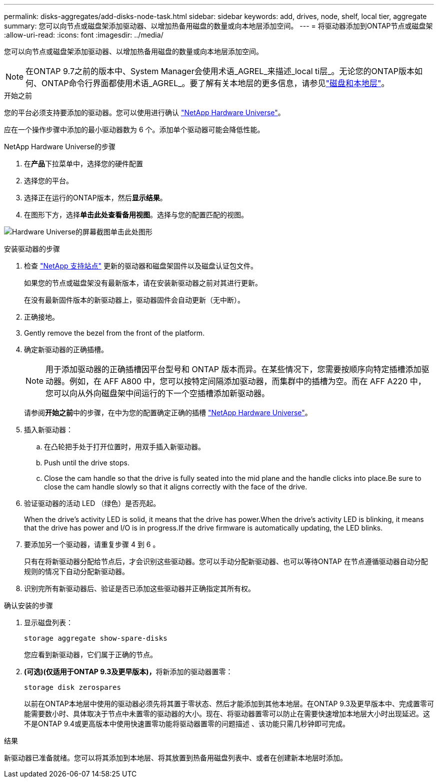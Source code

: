 ---
permalink: disks-aggregates/add-disks-node-task.html 
sidebar: sidebar 
keywords: add, drives, node, shelf, local tier, aggregate 
summary: 您可以向节点或磁盘架添加驱动器、以增加热备用磁盘的数量或向本地层添加空间。 
---
= 将驱动器添加到ONTAP节点或磁盘架
:allow-uri-read: 
:icons: font
:imagesdir: ../media/


[role="lead"]
您可以向节点或磁盘架添加驱动器、以增加热备用磁盘的数量或向本地层添加空间。


NOTE: 在ONTAP 9.7之前的版本中、System Manager会使用术语_AGREL_来描述_local ti层_。无论您的ONTAP版本如何、ONTAP命令行界面都使用术语_AGREL_。要了解有关本地层的更多信息，请参见link:../disks-aggregates/index.html["磁盘和本地层"]。

.开始之前
您的平台必须支持要添加的驱动器。您可以使用进行确认 link:https://hwu.netapp.com/["NetApp Hardware Universe"^]。

应在一个操作步骤中添加的最小驱动器数为 6 个。添加单个驱动器可能会降低性能。

.NetApp Hardware Universe的步骤
. 在**产品**下拉菜单中，选择您的硬件配置
. 选择您的平台。
. 选择正在运行的ONTAP版本，然后**显示结果**。
. 在图形下方，选择**单击此处查看备用视图**。选择与您的配置匹配的视图。


image:hardware-universe-more-info-graphic.png["Hardware Universe的屏幕截图单击此处图形"]

.安装驱动器的步骤
. 检查 link:https://mysupport.netapp.com/site/["NetApp 支持站点"^] 更新的驱动器和磁盘架固件以及磁盘认证包文件。
+
如果您的节点或磁盘架没有最新版本，请在安装新驱动器之前对其进行更新。

+
在没有最新固件版本的新驱动器上，驱动器固件会自动更新（无中断）。

. 正确接地。
. Gently remove the bezel from the front of the platform.
. 确定新驱动器的正确插槽。
+

NOTE: 用于添加驱动器的正确插槽因平台型号和 ONTAP 版本而异。在某些情况下，您需要按顺序向特定插槽添加驱动器。例如，在 AFF A800 中，您可以按特定间隔添加驱动器，而集群中的插槽为空。而在 AFF A220 中，您可以向从外向磁盘架中间运行的下一个空插槽添加新驱动器。

+
请参阅**开始之前**中的步骤，在中为您的配置确定正确的插槽 link:https://hwu.netapp.com/["NetApp Hardware Universe"^]。

. 插入新驱动器：
+
.. 在凸轮把手处于打开位置时，用双手插入新驱动器。
.. Push until the drive stops.
.. Close the cam handle so that the drive is fully seated into the mid plane and the handle clicks into place.Be sure to close the cam handle slowly so that it aligns correctly with the face of the drive.


. 验证驱动器的活动 LED （绿色）是否亮起。
+
When the drive's activity LED is solid, it means that the drive has power.When the drive's activity LED is blinking, it means that the drive has power and I/O is in progress.If the drive firmware is automatically updating, the LED blinks.

. 要添加另一个驱动器，请重复步骤 4 到 6 。
+
只有在将新驱动器分配给节点后，才会识别这些驱动器。您可以手动分配新驱动器、也可以等待ONTAP 在节点遵循驱动器自动分配规则的情况下自动分配新驱动器。

. 识别完所有新驱动器后、验证是否已添加这些驱动器并正确指定其所有权。


.确认安装的步骤
. 显示磁盘列表：
+
`storage aggregate show-spare-disks`

+
您应看到新驱动器，它们属于正确的节点。

. **(可选)(仅适用于ONTAP 9.3及更早版本)，**将新添加的驱动器置零：
+
`storage disk zerospares`

+
以前在ONTAP本地层中使用的驱动器必须先将其置于零状态、然后才能添加到其他本地层。在ONTAP 9.3及更早版本中、完成置零可能需要数小时、具体取决于节点中未置零的驱动器的大小。现在、将驱动器置零可以防止在需要快速增加本地层大小时出现延迟。这不是ONTAP 9.4或更高版本中使用快速置零功能将驱动器置零的问题描述 、该功能只需几秒钟即可完成。



.结果
新驱动器已准备就绪。您可以将其添加到本地层、将其放置到热备用磁盘列表中、或者在创建新本地层时添加。
